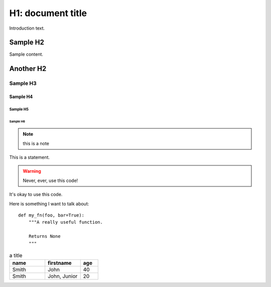 .. INTRO THING

H1: document title
##################

Introduction text.

Sample H2
*********

Sample content.

Another H2
**********

Sample H3
=========

Sample H4
---------

Sample H5
^^^^^^^^^

Sample H6
"""""""""

.. note::

        this is a note

.. versionadded:: version

.. versionchanged:: version

.. seealso::

        see also

This is a statement.

.. warning::

   Never, ever, use this code!

.. versionadded:: 0.0.1

It's okay to use this code.

Here is something I want to talk about::

    def my_fn(foo, bar=True):
        """A really useful function.

        Returns None
        """

.. csv-table:: a title
   :header: "name", "firstname", "age"
   :widths: 20, 20, 10

   "Smith", "John", 40
   "Smith", "John, Junior", 20
